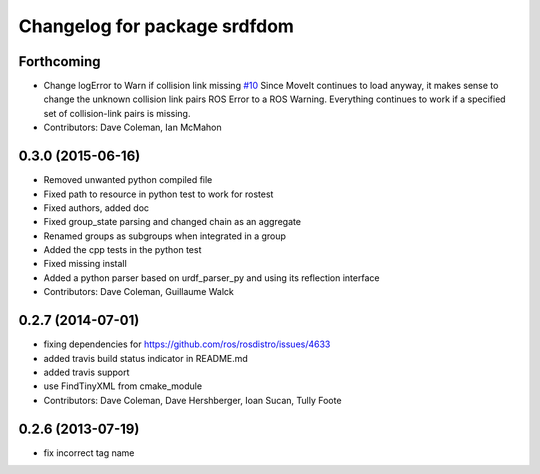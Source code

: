 ^^^^^^^^^^^^^^^^^^^^^^^^^^^^^
Changelog for package srdfdom
^^^^^^^^^^^^^^^^^^^^^^^^^^^^^

Forthcoming
-----------
* Change logError to Warn if collision link missing `#10 <https://github.com/ros-planning/srdfdom/issues/10>`_ Since MoveIt continues to load anyway, it makes sense to change the unknown collision link pairs ROS Error to a ROS Warning. Everything continues to work if a specified set of collision-link pairs is missing.
* Contributors: Dave Coleman, Ian McMahon

0.3.0 (2015-06-16)
------------------
* Removed unwanted python compiled file
* Fixed path to resource in python test to work for rostest
* Fixed authors, added doc
* Fixed group_state parsing and changed chain as an aggregate
* Renamed groups as subgroups when integrated in a group
* Added the cpp tests in the python test
* Fixed missing install
* Added a python parser based on urdf_parser_py and using its reflection interface
* Contributors: Dave Coleman, Guillaume Walck

0.2.7 (2014-07-01)
------------------
* fixing dependencies for https://github.com/ros/rosdistro/issues/4633
* added travis build status indicator in README.md
* added travis support
* use FindTinyXML from cmake_module
* Contributors: Dave Coleman, Dave Hershberger, Ioan Sucan, Tully Foote

0.2.6 (2013-07-19)
------------------
* fix incorrect tag name
